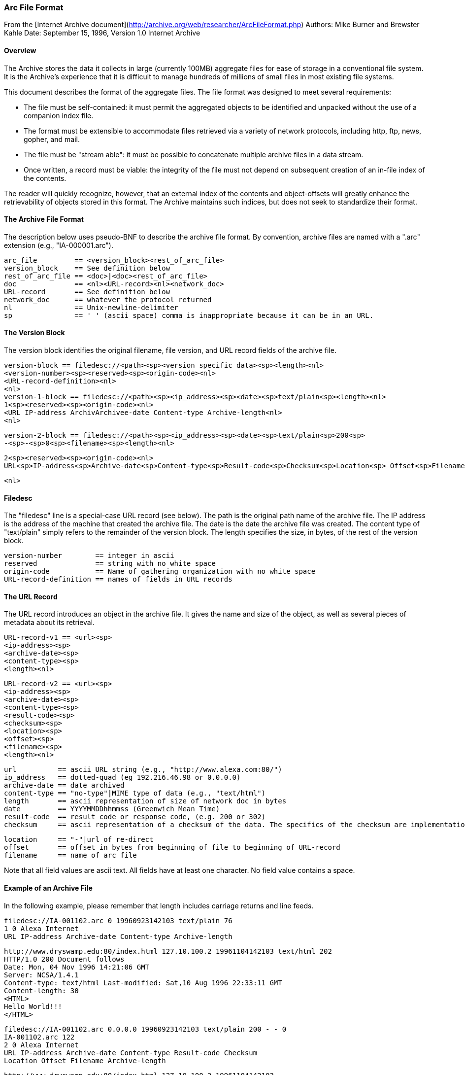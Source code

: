 === Arc File Format

From the [Internet Archive document](http://archive.org/web/researcher/ArcFileFormat.php)
Authors: Mike Burner and Brewster Kahle
Date: September 15, 1996, Version 1.0
Internet Archive

==== Overview

The Archive stores the data it collects in large (currently 100MB) aggregate files for ease of storage in a conventional file system. It is the Archive's experience that it is difficult to manage hundreds of millions of small files in most existing file systems.

This document describes the format of the aggregate files. The file format was designed to meet several requirements:

* The file must be self-contained: it must permit the aggregated objects to be identified and unpacked without the use of a companion index file.
* The format must be extensible to accommodate files retrieved via a variety of network protocols, including http, ftp, news, gopher, and mail.
* The file must be "stream able": it must be possible to concatenate multiple archive files in a data stream.
* Once written, a record must be viable: the integrity of the file must not depend on subsequent creation of an in-file index of the contents.

The reader will quickly recognize, however, that an external index of the contents and object-offsets will greatly enhance the retrievability of objects stored in this format. The Archive maintains such indices, but does not seek to standardize their format.

==== The Archive File Format

The description below uses pseudo-BNF to describe the archive file format. By convention, archive files are named with a ".arc" extension (e.g., "IA-000001.arc").

    arc_file         == <version_block><rest_of_arc_file> 
    version_block    == See definition below 
    rest_of_arc_file == <doc>|<doc><rest_of_arc_file> 
    doc              == <nl><URL-record><nl><network_doc> 
    URL-record       == See definition below 
    network_doc      == whatever the protocol returned 
    nl               == Unix-newline-delimiter 
    sp               == ' ' (ascii space) comma is inappropriate because it can be in an URL.


==== The Version Block

The version block identifies the original filename, file version, and URL record fields of the archive file.


    version-block == filedesc://<path><sp><version specific data><sp><length><nl> 
    <version-number><sp><reserved><sp><origin-code><nl> 
    <URL-record-definition><nl> 
    <nl> 
    version-1-block == filedesc://<path><sp><ip_address><sp><date><sp>text/plain<sp><length><nl> 
    1<sp><reserved><sp><origin-code><nl> 
    <URL IP-address ArchivArchivee-date Content-type Archive-length<nl> 
    <nl> 

    version-2-block == filedesc://<path><sp><ip_address><sp><date><sp>text/plain<sp>200<sp>
    -<sp>-<sp>0<sp><filename><sp><length><nl> 

    2<sp><reserved><sp><origin-code><nl> 
    URL<sp>IP-address<sp>Archive-date<sp>Content-type<sp>Result-code<sp>Checksum<sp>Location<sp> Offset<sp>Filename<sp>Archive-length<nl> 

    <nl>

==== Filedesc

The "filedesc" line is a special-case URL record (see below). The path is the original path name of the archive file. The IP address is the address of the machine that created the archive file. The date is the date the archive file was created. The content type of "text/plain" simply refers to the remainder of the version block. The length specifies the size, in bytes, of the rest of the version block.

    version-number        == integer in ascii 
    reserved              == string with no white space 
    origin-code           == Name of gathering organization with no white space 
    URL-record-definition == names of fields in URL records


==== The URL Record

The URL record introduces an object in the archive file. It gives the name and size of the object, as well as several pieces of metadata about its retrieval.

    URL-record-v1 == <url><sp>
    <ip-address><sp>
    <archive-date><sp>
    <content-type><sp>
    <length><nl> 

    URL-record-v2 == <url><sp>
    <ip-address><sp>
    <archive-date><sp>
    <content-type><sp>
    <result-code><sp>
    <checksum><sp>
    <location><sp>
    <offset><sp>
    <filename><sp>
    <length><nl> 

    url          == ascii URL string (e.g., "http://www.alexa.com:80/") 
    ip_address   == dotted-quad (eg 192.216.46.98 or 0.0.0.0) 
    archive-date == date archived 
    content-type == "no-type"|MIME type of data (e.g., "text/html") 
    length       == ascii representation of size of network doc in bytes 
    date         == YYYYMMDDhhmmss (Greenwich Mean Time) 
    result-code  == result code or response code, (e.g. 200 or 302) 
    checksum     == ascii representation of a checksum of the data. The specifics of the checksum are implementation specific. 

    location     == "-"|url of re-direct 
    offset       == offset in bytes from beginning of file to beginning of URL-record 
    filename     == name of arc file 

Note that all field values are ascii text. All fields have at least one character. No field value contains a space.

==== Example of an Archive File

In the following example, please remember that length includes carriage returns and line feeds.

    filedesc://IA-001102.arc 0 19960923142103 text/plain 76
    1 0 Alexa Internet
    URL IP-address Archive-date Content-type Archive-length

    http://www.dryswamp.edu:80/index.html 127.10.100.2 19961104142103 text/html 202
    HTTP/1.0 200 Document follows
    Date: Mon, 04 Nov 1996 14:21:06 GMT
    Server: NCSA/1.4.1
    Content-type: text/html Last-modified: Sat,10 Aug 1996 22:33:11 GMT
    Content-length: 30
    <HTML>
    Hello World!!!
    </HTML>

    filedesc://IA-001102.arc 0.0.0.0 19960923142103 text/plain 200 - - 0
    IA-001102.arc 122
    2 0 Alexa Internet
    URL IP-address Archive-date Content-type Result-code Checksum
    Location Offset Filename Archive-length

    http://www.dryswamp.edu:80/index.html 127.10.100.2 19961104142103
    text/html 200 fac069150613fe55599cc7fa88aa089d - 209 IA-001102.arc 202
    HTTP/1.0 200 Document follows
    Date: Mon, 04 Nov 1996 14:21:06 GMT
    Server: NCSA/1.4.1
    Content-type: text/html Last-modified: Sat,10 Aug 1996 22:33:11 GMT
    Content-length: 30
    <HTML>
    Hello World!!!
    </HTML> 

==== Reading an Archive File

As noted above, the best way to retrieve a specific object from an archive file is to maintain an external database of object names, the files they are located in, their offsets within the files, and the sizes of the objects. Then, to retrieve the object, one need only open the file, seek to the offset, and do a single read of <size> bytes.

Programs that need to read the file without an index (such as to unpack the whole file) should use buffered I/O. The URL record can then be read with an fgets(), and the objects can be read with an fread() of <size> bytes.

==== Using the Archive Format for other URL types

Since the Archive format uses the standard URL specification to identify objects, it naturally lends itself to the storage of data retrieved via protocols other than HTTP. For example, a news article might appear as follows:

    news:28SEP96.21024750@alligator.dryswamp.edu 127.10.100.3 19960929142103 text/plain 328
    Path: news.alexa.com!news1.best.com!news.dryswamp.edu!joebob
    From: joebob@alligator.dryswamp.edu
    Newsgroups: alt.food
    Subject: Re: I am hungry
    Date: 28 SEP 96 21:02:47 GMT
    Organization: Dry Swamp University
    Lines: 1
    Message-ID: <28SEP96.21024750@alligator.dryswamp.edu>
    NNTP-Posting-Host: alligator.dryswamp.edu

